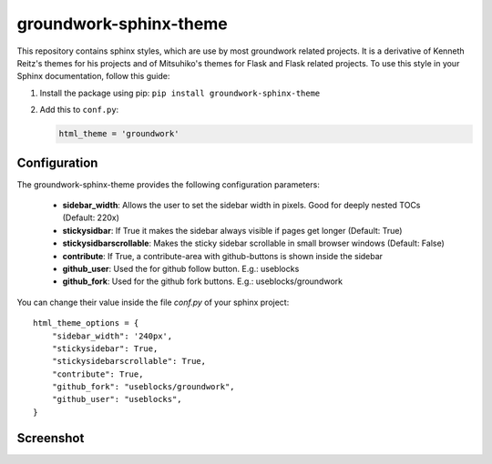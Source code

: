 groundwork-sphinx-theme
=======================

This repository contains sphinx styles, which are use by most groundwork related projects.
It is a derivative of Kenneth Reitz's themes for his projects and of Mitsuhiko's themes for Flask and Flask related
projects.  To use this style in your Sphinx documentation, follow this guide:

1. Install the package using pip: ``pip install groundwork-sphinx-theme``

2. Add this to ``conf.py``:

   .. code-block:: python

       html_theme = 'groundwork'

Configuration
-------------
The groundwork-sphinx-theme provides the following configuration parameters:

 * **sidebar_width**: Allows the user to set the sidebar width in pixels. Good for deeply nested TOCs (Default: 220x)
 * **stickysidbar**: If True it makes the sidebar always visible if pages get longer (Default: True)
 * **stickysidbarscrollable**: Makes the sticky sidebar scrollable in small browser windows (Default: False)
 * **contribute**: If True, a contribute-area with github-buttons is shown inside the sidebar
 * **github_user**: Used the for github follow button. E.g.: useblocks
 * **github_fork**: Used for the github fork buttons. E.g.: useblocks/groundwork

You can change their value inside the file `conf.py` of your sphinx project::

    html_theme_options = {
        "sidebar_width": '240px',
        "stickysidebar": True,
        "stickysidebarscrollable": True,
        "contribute": True,
        "github_fork": "useblocks/groundwork",
        "github_user": "useblocks",
    }

Screenshot
----------

.. image:: screenshot.png
    :height: 400px
    :alt: screenshot of groundwork sphinx theme
    :align: center
